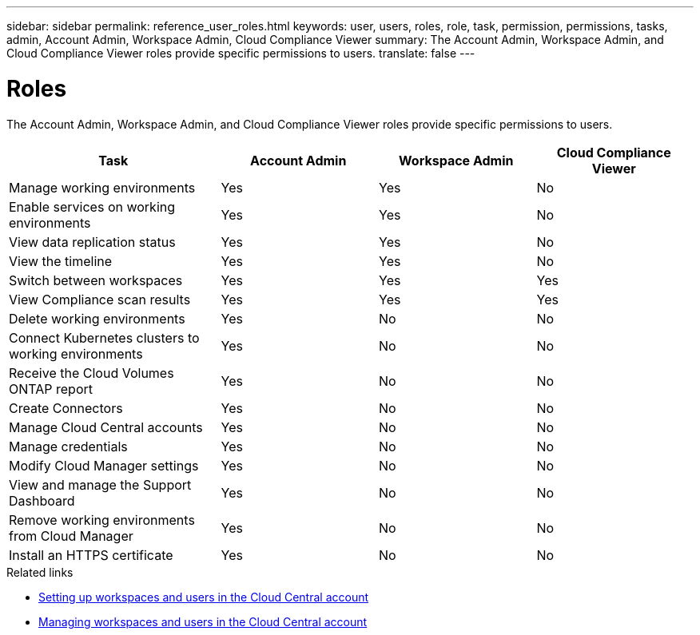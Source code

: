 ---
sidebar: sidebar
permalink: reference_user_roles.html
keywords: user, users, roles, role, task, permission, permissions, tasks, admin, Account Admin, Workspace Admin, Cloud Compliance Viewer
summary: The Account Admin, Workspace Admin, and Cloud Compliance Viewer roles provide specific permissions to users.
translate: false
---

= Roles
:hardbreaks:
:nofooter:
:icons: font
:linkattrs:
:imagesdir: ./media/

[.lead]
The Account Admin, Workspace Admin, and Cloud Compliance Viewer roles provide specific permissions to users.

[cols=4*,options="header",cols="31,23,23,23"]
|===

| Task
| Account Admin
| Workspace Admin
| Cloud Compliance Viewer

| Manage working environments |	Yes |	Yes | No

| Enable services on working environments | Yes | Yes | No

| View data replication status | Yes |	Yes | No

| View the timeline |	Yes |	Yes | No

| Switch between workspaces | Yes | Yes | Yes

| View Compliance scan results | Yes | Yes | Yes

| Delete working environments | Yes | No | No

| Connect Kubernetes clusters to working environments | Yes | No | No

| Receive the Cloud Volumes ONTAP report | Yes | No | No

| Create Connectors | Yes | No | No

| Manage Cloud Central accounts |	Yes |	No | No

| Manage credentials | Yes | No | No

| Modify Cloud Manager settings |	Yes |	No | No

| View and manage the Support Dashboard |	Yes |	No | No

| Remove working environments from Cloud Manager | Yes |	No | No

| Install an HTTPS certificate | Yes |	No | No

|===

.Related links

* link:task_setting_up_cloud_central_accounts.html[Setting up workspaces and users in the Cloud Central account^]
* link:task_managing_cloud_central_accounts.html[Managing workspaces and users in the Cloud Central account^]
